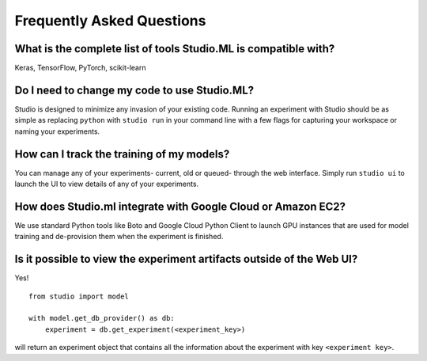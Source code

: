 Frequently Asked Questions
==========================

What is the complete list of tools Studio.ML is compatible with?
-------------

Keras, TensorFlow, PyTorch, scikit-learn

Do I need to change my code to use Studio.ML?
---------------------------------------------

Studio is designed to minimize any invasion of your existing code. Running an experiment with Studio should be as simple as replacing ``python`` with ``studio run`` in your command line with a few flags for capturing your workspace or naming your experiments.

How can I track the training of my models?
--------------------

You can manage any of your experiments- current, old or queued- through the web interface. Simply run ``studio ui`` to launch the UI to view details of any of your experiments.

How does Studio.ml integrate with Google Cloud or Amazon EC2?
-----------------

We use standard Python tools like Boto and Google Cloud Python Client to launch GPU instances that are used for model training and de-provision them when the experiment is finished.

Is it possible to view the experiment artifacts outside of the Web UI?
-------------------

Yes! 

::
       
    from studio import model

    with model.get_db_provider() as db:
        experiment = db.get_experiment(<experiment_key>)


will return an experiment object that contains all the information about the experiment with key ``<experiment key>``.
